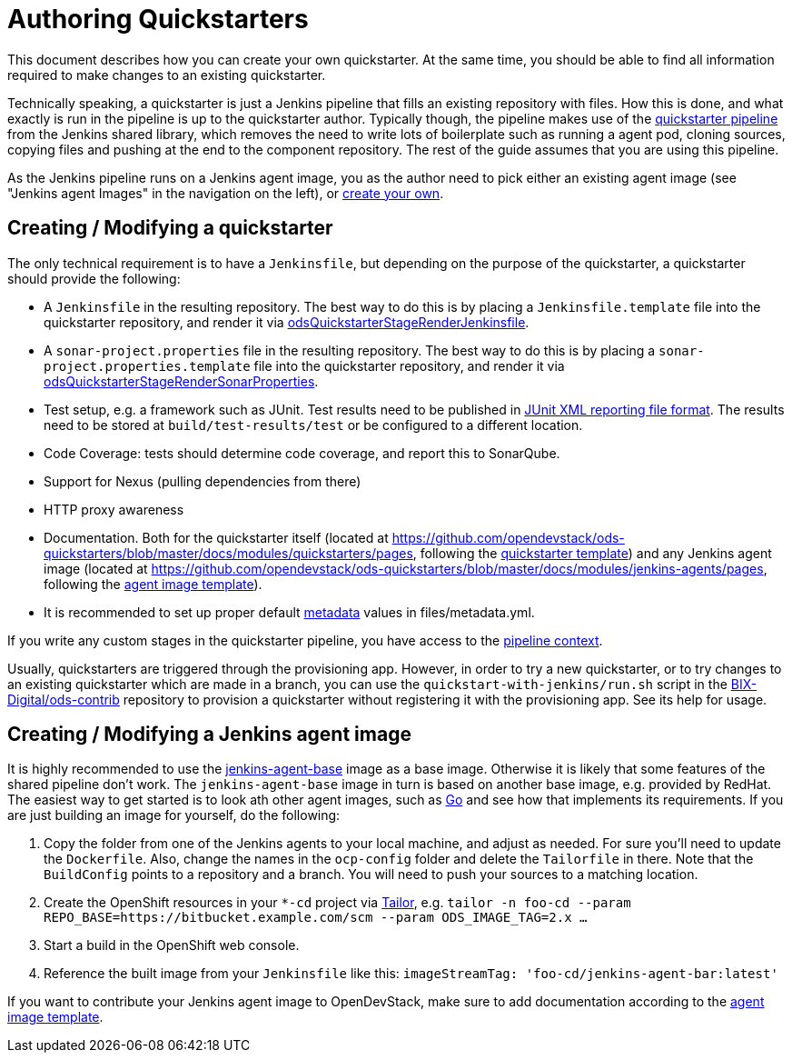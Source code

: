 = Authoring Quickstarters

This document describes how you can create your own quickstarter. At the same time, you should be able to find all information required to make changes to an existing quickstarter.

Technically speaking, a quickstarter is just a Jenkins pipeline that fills an existing repository with files. How this is done, and what exactly is run in the pipeline is up to the quickstarter author. Typically though, the pipeline makes use of the xref:jenkins-shared-library:quickstarter-pipeline.adoc[quickstarter pipeline] from the Jenkins shared library, which removes the need to write lots of boilerplate such as running a agent pod, cloning sources, copying files and pushing at the end to the component repository. The rest of the guide assumes that you are using this pipeline.

As the Jenkins pipeline runs on a Jenkins agent image, you as the author need to pick either an existing agent image (see "Jenkins agent Images" in the navigation on the left), or <<_creating_modifying_a_jenkins_agent_image,create your own>>.

== Creating / Modifying a quickstarter

The only technical requirement is to have a `Jenkinsfile`, but depending on the purpose of the quickstarter, a quickstarter should provide the following:

- A `Jenkinsfile` in the resulting repository. The best way to do this is by placing a `Jenkinsfile.template` file into the quickstarter repository, and render it via xref:jenkins-shared-library:quickstarter-pipeline.adoc#_odsquickstarterstagerenderjenkinsfile[odsQuickstarterStageRenderJenkinsfile].
- A `sonar-project.properties` file in the resulting repository. The best way to do this is by placing a `sonar-project.properties.template` file into the quickstarter repository, and render it via xref:jenkins-shared-library:quickstarter-pipeline.adoc#_odsquickstarterstagerendersonarproperties[odsQuickstarterStageRenderSonarProperties].
- Test setup, e.g. a framework such as JUnit. Test results need to be published in https://llg.cubic.org/docs/junit/[JUnit XML reporting file format]. The results need to be stored at `build/test-results/test` or be configured to a different location.
- Code Coverage: tests should determine code coverage, and report this to SonarQube.
- Support for Nexus (pulling dependencies from there)
- HTTP proxy awareness
- Documentation. Both for the quickstarter itself (located at https://github.com/opendevstack/ods-quickstarters/blob/master/docs/modules/quickstarters/pages, following the https://github.com/opendevstack/ods-quickstarters/blob/master/docs/modules/quickstarters/pages/$$__QUICKSTARTER_TEMPLATE$$.adoc[quickstarter template]) and any Jenkins agent image (located at https://github.com/opendevstack/ods-quickstarters/blob/master/docs/modules/jenkins-agents/pages, following the https://github.com/opendevstack/ods-quickstarters/blob/master/docs/modules/jenkins-agents/pages/$$__JENKINS_AGENT_TEMPLATE$$.adoc[agent image template]).
- It is recommended to set up proper default xref:quickstarters:metadata.adoc[metadata] values in files/metadata.yml.

If you write any custom stages in the quickstarter pipeline, you have access to the xref:jenkins-shared-library:quickstarter-pipeline.adoc#_pipeline_context[pipeline context].

Usually, quickstarters are triggered through the provisioning app. However, in order to try a new quickstarter, or to try changes to an existing quickstarter which are made in a branch, you can use the `quickstart-with-jenkins/run.sh` script in the https://github.com/BIX-Digital/ods-contrib[BIX-Digital/ods-contrib] repository to provision a quickstarter without registering it with the provisioning app. See its help for usage.

== Creating / Modifying a Jenkins agent image

It is highly recommended to use the xref:jenkins:agent-base.adoc[jenkins-agent-base] image as a base image. Otherwise it is likely that some features of the shared pipeline don't work. The `jenkins-agent-base` image in turn is based on another base image, e.g. provided by RedHat. The easiest way to get started is to look ath other agent images, such as xref:jenkins-agents:golang.adoc[Go] and see how that implements its requirements. If you are just building an image for yourself, do the following:

. Copy the folder from one of the Jenkins agents to your local machine, and adjust as needed. For sure you'll need to update the `Dockerfile`. Also, change the names in the `ocp-config` folder and delete the `Tailorfile` in there. Note that the `BuildConfig` points to a repository and a branch. You will need to push your sources to a matching location.
. Create the OpenShift resources in your `*-cd` project via https://github.com/opendevstack/tailor[Tailor], e.g. `tailor -n foo-cd --param REPO_BASE=https://bitbucket.example.com/scm --param ODS_IMAGE_TAG=2.x ...`
. Start a build in the OpenShift web console.
. Reference the built image from your `Jenkinsfile` like this: `imageStreamTag: 'foo-cd/jenkins-agent-bar:latest'`

If you want to contribute your Jenkins agent image to OpenDevStack, make sure to add documentation according to the https://github.com/opendevstack/ods-quickstarters/blob/master/docs/modules/jenkins-agents/pages/__JENKINS_agent_TEMPLATE_README.adoc[agent image template].

